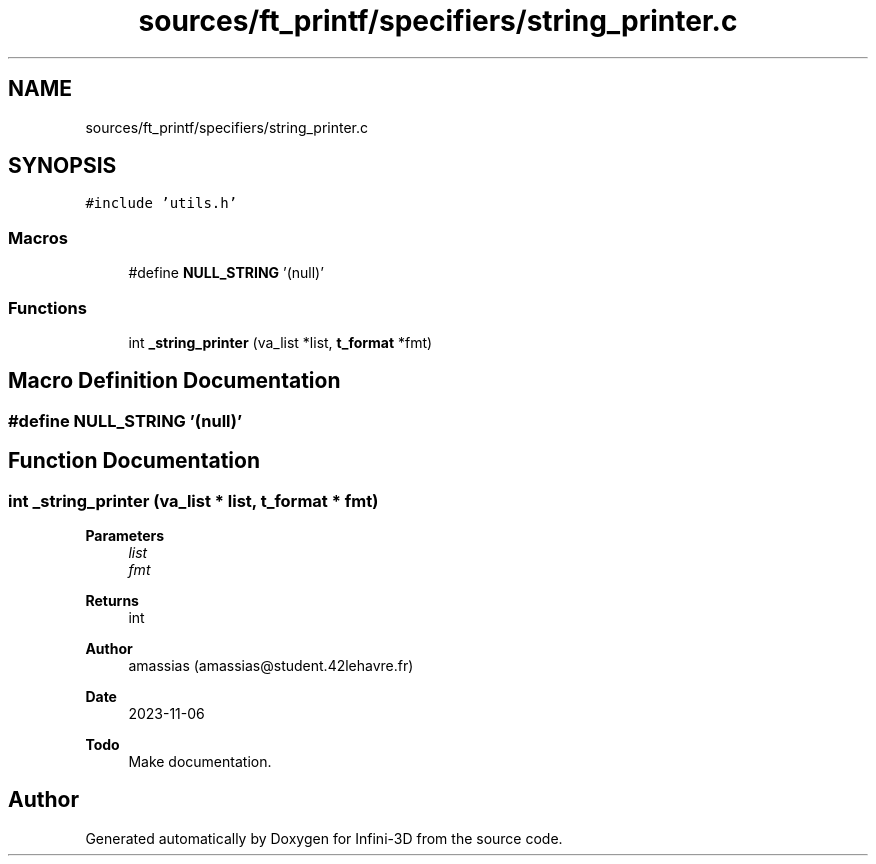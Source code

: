 .TH "sources/ft_printf/specifiers/string_printer.c" 3 "Infini-3D" \" -*- nroff -*-
.ad l
.nh
.SH NAME
sources/ft_printf/specifiers/string_printer.c
.SH SYNOPSIS
.br
.PP
\fC#include 'utils\&.h'\fP
.br

.SS "Macros"

.in +1c
.ti -1c
.RI "#define \fBNULL_STRING\fP   '(null)'"
.br
.in -1c
.SS "Functions"

.in +1c
.ti -1c
.RI "int \fB_string_printer\fP (va_list *list, \fBt_format\fP *fmt)"
.br
.in -1c
.SH "Macro Definition Documentation"
.PP 
.SS "#define NULL_STRING   '(null)'"

.SH "Function Documentation"
.PP 
.SS "int _string_printer (va_list * list, \fBt_format\fP * fmt)"

.PP
\fBParameters\fP
.RS 4
\fIlist\fP 
.br
\fIfmt\fP 
.RE
.PP
\fBReturns\fP
.RS 4
int 
.RE
.PP
\fBAuthor\fP
.RS 4
amassias (amassias@student.42lehavre.fr) 
.RE
.PP
\fBDate\fP
.RS 4
2023-11-06 
.RE
.PP
\fBTodo\fP
.RS 4
Make documentation\&. 
.RE
.PP

.SH "Author"
.PP 
Generated automatically by Doxygen for Infini-3D from the source code\&.
